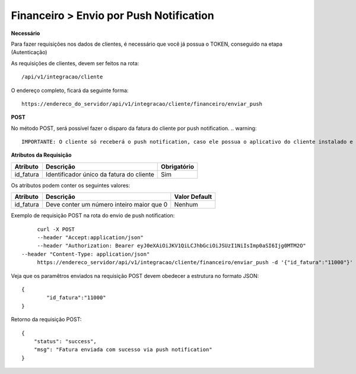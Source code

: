 Financeiro > Envio por Push Notification
============

**Necessário**

Para fazer requisições nos dados de clientes, é necessário que você já possua o TOKEN, conseguido na etapa (Autenticação)

As requisições de clientes, devem ser feitos na rota::

	/api/v1/integracao/cliente

O endereço completo, ficará da seguinte forma::

	https://endereco_do_servidor/api/v1/integracao/cliente/financeiro/enviar_push

**POST**

No método POST, será possível fazer o disparo da fatura do cliente por push notification. 
.. warning::
        IMPORTANTE: O cliente só receberá o push notification, caso ele possua o aplicativo do cliente instalado e esteja autenticado com o CPF/CNPJ.

**Atributos da Requisição**

.. list-table::
   :header-rows: 1
   
   *  -  Atributo
      -  Descrição
      -  Obrigatório

   *  -  id_fatura
      -  Identificador único da fatura do cliente
      -  Sim

Os atributos podem conter os seguintes valores:

.. list-table::
   :header-rows: 1
   
   *  -  Atributo
      -  Descrição
      -  Valor Default

   *  -  id_fatura
      -  Deve conter um número inteiro maior que 0
      -  Nenhum

Exemplo de requisição POST na rota do envio de push notification::

	curl -X POST 
	--header "Accept:application/json"
	--header "Authorization: Bearer eyJ0eXAiOiJKV1QiLCJhbGciOiJSUzI1NiIsImp0aSI6Ijg0MTM2O"
   --header "Content-Type: application/json"
	https://endereco_servidor/api/v1/integracao/cliente/financeiro/enviar_push -d '{"id_fatura":"11000"}' -k

Veja que os paramêtros enviados na requisição POST devem obedecer a estrutura no formato JSON::

	{
		"id_fatura":"11000"
	}

Retorno da requisição POST::

	{
	    "status": "success",
	    "msg": "Fatura enviada com sucesso via push notification"
	}
